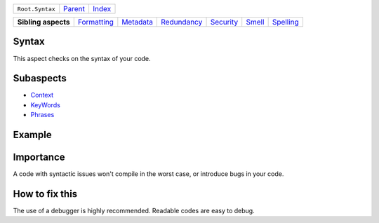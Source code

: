 +-----------------+----------------------------+------------------------------------------------------------------+
| ``Root.Syntax`` | `Parent <../README.rst>`_  | `Index <//github.com/coala/aspect-docs/blob/master/README.rst>`_ |
+-----------------+----------------------------+------------------------------------------------------------------+

+---------------------+------------------------------------------+--------------------------------------+------------------------------------------+--------------------------------------+--------------------------------+--------------------------------------+
| **Sibling aspects** | `Formatting <../Formatting/README.rst>`_ | `Metadata <../Metadata/README.rst>`_ | `Redundancy <../Redundancy/README.rst>`_ | `Security <../Security/README.rst>`_ | `Smell <../Smell/README.rst>`_ | `Spelling <../Spelling/README.rst>`_ |
+---------------------+------------------------------------------+--------------------------------------+------------------------------------------+--------------------------------------+--------------------------------+--------------------------------------+

Syntax
======
This aspect checks on the syntax of your code.

Subaspects
==========

* `Context <Context/README.rst>`_
* `KeyWords <KeyWords/README.rst>`_
* `Phrases <Phrases/README.rst>`_
Example
=======

.. code-block:: 

            


Importance
==========

A code with syntactic issues won't compile in the worst case, or
introduce bugs in your code.

How to fix this
==========

The use of a debugger is highly recommended. Readable codes are easy
to debug.

